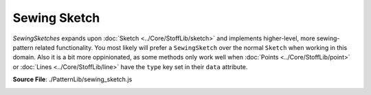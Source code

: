 Sewing Sketch
==============

`SewingSketches` expands upon :doc:`Sketch <../Core/StoffLib/sketch>` and implements higher-level, more sewing-pattern related functionality. 
You most likely will prefer a ``SewingSketch`` over the normal ``Sketch`` when working in this domain.
Also it is a bit more oppinionated, as some methods only work well when :doc:`Points <../Core/StoffLib/point>` or :doc:`Lines <../Core/StoffLib/line>`
have the ``type`` key set in their ``data`` attribute.

**Source File**: ./PatternLib/sewing_sketch.js

.. _init_stage:

.. js:class:: SewingSketch

   ``class SewingSketch extends Sketch``

   **Constructor**:

    .. js:function:: constructor()

   **Methods**:

    .. js:function:: order_by_endpoints(...lines)
        
            Takes in an array of lines and orders them by their endpoints.
            I.e. it returns an array with the same lines such that each consecutive have common endpoints.
    
            **Parameters**:
                - ...lines (*[]Line*)
    
            **Returns**:
                - *[]Line*
  
            **Throws**:
                - If lines don't form a connected segment
  
    .. js:function:: anchor(...objects)
        
            Adds in lines to connect all objects to one connected component. If none are given, it connects all objects.
            Usefull to move them together using component methods, while retaining their relative position.
            The lines will have data attributes:

            .. code-block:: javascript

             {
                 "__anchor": true
             }

            You can remove the anchors manually or by calling ``SewingSketch.remove_anchors()``.
    
            **Parameters**:
                - objects (*[](Line | Point | ConnectedComponent)*): The things to connect
    
            **Returns**:
                - this
            
    .. js:function:: remove_anchors()
        
            Removes all anchor lines introduced by ``this.anchor(...objects)``
    
            **Returns**:
                - this
  
    .. js:function:: cut(line, ...args)
        
            Cuts a sewing sketch at a given line or line array. That means it dublicates the line and one or both endpoints
            and sets the endpoints of the other lines connected to the original line accordingly.

            It has many possible signatures. So we first give what are all the internal arguments and then how the signature translates to these arguments:

            **Single cut line**

            - ``line : Line``: The line segment that should be cut at
            - ``fixed_pt : null | Point``: A point of the line segment that should stay fixed
            - ``grp1 : []Line``: The existing lines that should be attatched to the first cut component
            - ``grp2 : []Line``: The existing lines that should be attatched to the second cut component

            If ``fixed_pt = false`` we cut along ``line`` and attatch the ``grp1`` lines to the first component, the ``grp2`` lines to the second.
            We then return

            .. code-block:: javascript

             {
                 cut_parts: [
                     {
                         line: line2,
                         adjacent: grp1
                     },
                     {
                         line: line1,
                         adjacent: grp2
                     }
                 ]
             }

            If ``fixed_pt = true`` we also cut, but keep the components together at the fixed point and return 

            .. code-block:: javascript

             {
                 fixed_pt: fixed_pt,
                 cut_parts: [
                     {
                         line: line2,
                         adjacent: grp1
                     },
                     {
                         line: line1,
                         adjacent: grp2
                     }
                 ]
             }

            **Line array cut**

            [Planned, but currently not implemented]
    
            **Translation**

            The signatures are translated as follows:

            .. code-block:: javascript
            
             ([pt1 : Point, pt2 : Point], fixed_pt = null : null | Point, ...groups)
             /*
                `line`: The only line from pt1 to pt2. If there is none, then a straight line.
                `fixed_pt`:
                    `null` if fixed_pt is null
                    `fixed_pt` if fixed_pt is either pt1 or pt2
                    `pt1` is fixed_pt is true
                `grp1`, `grp2`:
                    See below, computed from ...groups
             */
            
             ([pt1 : Point, pt2 : Point], ...groups)
             /*
                `line`: The only line from pt1 to pt2. If there is none, then a straight line.
                `fixed_pt`: null
                `grp1`, `grp2`:
                    See below, computed from ...groups
             */
            
             (line : Line, fixed_pt = null : null | Point, ...groups)
             /*
                `line`: line
                `fixed_pt`:
                    `null` if fixed_pt is null
                    `fixed_pt` if fixed_pt is either pt1 or pt2
                    `line.p1` is fixed_pt is true
                `grp1`, `grp2`:
                    See below, computed from ..groups
             */
            
             (line : Line, ...groups)
             /*
                `line`: line
                `fixed_pt`: null
                `grp1`, `grp2`:
                    See below, computed from ..groups
             */

            The groups are given/computed as follows:

            .. code-block:: javascript

                ...groups = []
                // Same as ...groups = ["smart", "smart"]
                ...groups = [grp1 : Line | []Line]
                // Same as ...groups = [grp1, "smart"]
            
                ...groups = ["smart", "smart"]
                /* We assume that each non-fixed point has exactly 2 non-cut lines.
                   Both lines of each are expected to be connected to exactly one line of the other
                   with a line-path not including `line` itself.
                   (I.e. it has to be clear which lines should belong to the same cut part)
                */

                ...groups = [grp1 : Line | []Line, "smart"]
                /*
                    Everything that is not grp1 goes to grp2.
                */

                ...groups = [grp1 : Line | []Line, grp2 : Line | []Line]
                /*
                    All lines to non-fixed points that are neither in grp1 nor grp2 get deleted
                */


    .. js:function:: glue(ident1, ident2, data = {})
        
            Glues two lines of

            - different connected components
            - OR two lines of the same connected component, just that their common point is the only join between two parts of the component (Imagine two connected components and then make them have one point in common.)
    
            **Parameters**:
                - ident1 (*Line | [Point, Point] | [Line, Endpoint]*): Identification of first glue line
                - ident1 (*Line | [Point, Point] | [Line, Endpoint]*): Identification of second glue line
                - data (*object*): Set some keys to achieve further functionality, see below
    
            The different identifications will be converted to the form

            .. code-block:: javascript
            
             [Point, Point] => [Point, Point]
             Line => [Line.p1, Line.p2]
             [Line, Endpoint] => [Endpoint, Line.other_endpoint]
    
            We then glue the first point of each together and the second point of each together.

            Data can have the following arguments:

            .. code-block:: javascript

                data = {
                    points: "merge", // or:  "delete", "delete_both", callback
                    lines:  "delete" // or:  "keep", "merge", callback
                    anchors: "keep"  // or:  "delete"
                }
        
            The keys can be set to the following:

            #### data.points

            What to do with the one (or two) points to glue. The possible keys are

            - `callback`: A sketch data callback. It will be used for merging the points to glue.
            - `"merge"`: Sets the callback for merging to the `default_data_callback`
            - `"delete"`: Deletes all glue points (notably not the fixed point) see below to see what happens to the adjacent lines.
            - `"delete_both"`: Deletes all glue points (and, if existing, the fixed point) 
                
            #### data.lines, no points deleted

            When not points are deleted this is about what happens to the lines connecting the glue points. The possible options are:

            - `"delete"`: Delete all line between `p1` and `p2` as well as `q1` and `q2` respectively
            - `"keep"`: Keep all lines between the specified points
            - `callback`: Both `p1`, `p2` and `q1`, `q2` can have at most one Line between them. But at least one pair of them must have a line. The are merged using the callback.
            - `"merge"`: Glue the lines using the `default_data_callback`

            #### data.lines, some points deleted

            When some points are deleted this is about what happens to the lines adjacent to the glue points. We expact that each (deleted) glue point has at most two adjacent lines to it, other than the glue line.
            If there are two, they are merged using the callback. If there are one it just gets deleted.

            - `callback`: Both `p1`, `p2` and `q1`, `q2` can have at most one Line between them. But at least one pair of them must have a line. The are merged using the callback.
            - `<anything_else>`: Use `default_data_callback`

            #### data.anchors

            Whether to keep anchors after glueing. (It may interfier with deleting glue points when not.)

            - `"delete"`: Deletes all anchors
            - `"keep"`: Keeps all anchors
                        
            **Returns**

            Returns one of

            .. code-block:: javascript

                // Fixed
                {
                    glue_type: "with_fixed",
                    point: merged_pt,
                    fixed_point: fixed,

                    glue_line, // May be excluded if there is no glue line 

                    remove_points: false,
                    line_handling: "merge"
                }

                // Non Fixed
                {
                    glue_type: "without_fixed",
                    points: merged_pts,

                    glue_line, // May be excluded if there is no glue line 

                    remove_points: false,
                    line_handling: "merge"
                }
            
            **Notes**
            
            When using data callbacks, whenever two points (or, seperately, lines) are merged, then the same callback is used. Look at the docs for the callback to see how to figure out in the callback which particular things we merge.
            When gluing lines (without deleting points) the orientation of the first lines is used. When glueing with deleting points it is not really save to deduce which orientation the glues lines have, as this depends on the order how they are stored in the `sketch` object.
            You can use anchors (`SewingSketch.anchor(<>)`) to rotate the correct things along the main connected component when glueing.
    
    .. js:function:: oriented_component(el)
        
            Takes the lines of the connected component of an element and returns it in clockwise order.
    
            **Parameters**:
                - el (*Point | Line | ConnectedComponent*): The element whose component you want to look at
    
            **Returns**:
            
            .. code-block:: javascript
            
             { 
                lines: "Die Linien im Uhrzeigersinn", // Line[]
                points: "Die Punkte im Uhrzeigersinn", // Point[]
                        "startend mit dem Endpunkt der ersten Linie am weitesten vorne im Uhrzeigersinn"
                orientation: "Für jede Linie, ob p1 -> p2 im Uhrzeigersinn verläuft" // Boolean[]
             }
            
    .. js:function:: path_between_points(p1, p2, line = null)
        
            Give an array of line segments connecting the two points. Assumes there exists an unique direct one (at least when starting going down one specific line).
            Designed for cyclic connected components, as we currently expect each point along the path to have exactly two (one) outgoing lines. To be extended to "semi"-acyclic components.
    
            **Parameters**:
                - p1 (*Point*): The starting point
                - p2 (*Point*): The end point
                - line (*null | Line*): The direction to start searching for the other point.  
    
            **Returns**:
                - *[]Line*: The uniquely determined path between the points (with lines in order).
  
    .. js:function:: decompress_components()
        
            Spreads the connected components in a grid on the same sketch.

            **Returns**:
            
            this
            
    
    .. js:function:: remove_underscore_attributes(...attr)
        
            Removes ceratin keys from the data attributes. If ``attr`` is empty, remove all attributes starting with ``__``.
            Otherwise remove all attributes which are listed in ``attr``, perhaps after adding a ``__`` to a string in ``attr``.
    
            **Parameters**:
                - ...attr (*[]string*): The attributes to remove
    
            **Returns**:
            
            this
            
    .. js:function:: delete_with_underscore_attributes(...attr)
        
        Same as ``this.remove_underscore_attributes(...attr)`` except it deletes all lines/points with the key, instead of just remoing the key.

        **Parameters**:
            - ...attr (*[]string*): The attributes to consider

        **Returns**:
        
        this
    
    .. js:function:: unfold(along_line, callback = (_element, _type, _original) => {}, in_place = true)
        
            Unfolds the Sketch along a ceratin line.
    
            **Parameters**:
                - along_line (*[pt1, pt2] | Line*): The line to unfold along. (If points are given we expect at most one line between them.)
                - callback (*(element, type, original) => {}*): A callback executed after the unfolding on each Point and Line. `element` will become we specific Point or Line we use the callback on. `type = "mirror" | "mirror` tells you whether it is the mirrored version. `original` is the original element (in either case.)
                - in_place (*boolean*): Whether to unfold in this sketch or on a new sketch.

            **Returns**:
                - *SewingSketch*: This of the sketch we unfold upon
            
    
    .. js:function:: get_typed_line(type)
        
            Returns the (single) line of the sketch with ``Line.data.type == type``.
            Throws if there are more than one lines with that type.

            **Parameters**:
                - type (*string*)
    
            **Returns**:
                - *Line | null*: The line with the type
  
    .. js:function:: get_typed_lines(type)
        
            Returns all the lines of the sketch with ``Line.data.type == type``.
            The return array has additionally the methods from ``this._set_typed_line_point_array_methods()`` (see below) you can call on it.
            Throws if there are more than one lines with that type.

            **Parameters**:
                - type (*string*)
    
            **Returns**:
                - *[]Line*: All lines with that type
            
    .. js:function:: get_untyped_lines(type)
        
            Returns all the lines of the sketch without ``Line.data.type`` set.
            The return array has additionally the methods from ``this._set_typed_line_point_array_methods()`` (see below) you can call on it.
            Same as ``this.get_typed_lines("_")``.

            **Parameters**:
                - type (*string*)
    
            **Returns**:
                - *[]Line*: All lines without a type
  
    .. js:function:: get_typed_point(type)
        
            See ``this.get_typed_line(type)``:

            **Parameters**:
                - type (*string*)
    
            **Returns**:
                - *Point | null*
  
    .. js:function:: get_typed_points(type)
        
            See ``this.get_typed_lines(type)``

            **Parameters**:
                - type (*string*)
    
            **Returns**:
                - *[]Point*
            
    .. js:function:: get_untyped_points(type)
        
            See ``this.get_untyped_points(type)``

            **Parameters**:
                - type (*string*)
    
            **Returns**:
                - *[]Point*
  
    
    .. js:function:: get_points_between_lines(check1, check2)

            Goes through all points and pairs lines adjacent at that point. 
            If one satisfies ``check1`` and the other ``check2``, the point is added to a list to be returned.
            The return array has additionally the methods from ``this._set_typed_line_point_array_methods()``, see below.

            A *string* check will compare the lines ``data.type`` against that string.
            A *Line* check will look for equality.
            A *function* is expected to give a boolean whether the line satisfies the check.
            *null* just allows any line

            **Parameters**:
                - check1 (*string|Line|(Line)=>Boolean|null*): The check on the first line
                - check2 (*string|Line|(Line)=>Boolean|null*): The check on the second line
    
            **Returns**:
                - *[]Point*: Points between two lines meeting the criteria
            
    .. js:function:: get_point_between_lines(check1, check2)
        
            Similar to ``this.get_points_between_lines(check1, check2)``. 
            If two points are found that meet the criteria we throw an error. (todo)
    
            **Parameters**:
                - check1 (*string|Line|(Line)=>Boolean|null*): The check on the first line
                - check2 (*string|Line|(Line)=>Boolean|null*): The check on the second line
    
            **Returns**:
                - *Point | null*
            
    
    .. js:function:: get_line_between_points(check1, check2)
        
            Same as ``this.get_points_between_lines(check1, check2)`` except it looks at lines with the endpoints satisfying the checks.
            (This is independed of whether ``line.p1`` or ``line.p2`` passes the first check.)

            **Parameters**:
                - check1 (*string|Point|(Point)=>Boolean|null*): The check on the first point
                - check2 (*string|Point|(Point)=>Boolean|null*): The check on the other point
    
            **Returns**:
                - *[]Line*: Lines between two points meeting the criteria
    
    .. js:function:: get_line_between_points(check1, check2)
        
            Same as ``this.get_point_between_lines(check1, check2)`` except it looks at lines with the endpoints satisfying the checks.

            **Parameters**:
                - check1 (*string|Point|(Point)=>Boolean|null*): The check on the first point
                - check2 (*string|Point|(Point)=>Boolean|null*): The check on the other point
    
            **Returns**:
                - *Line | null*: Line between two points meeting the criteria
            
    
    .. js:function:: get_adjacent_lines(pt, check = null)
        
            Get all adjacent lines to the point satisfying the check (see ``this.get_points_between_lines(check1, check2)``).
    
            **Parameters**:
                - pt (*Point*)
                - check (*string|Line|(Line)=>Boolean|null*):
    
            **Returns**:
                - *[]Line*: Adjacent lines meeting the criteria
            
    .. js:function:: get_adjacent_line(pt, check = null)
        
            Similar to ``this.get_adjacent_lines(pt, check)``. 
            If two points are found that meet the criteria we throw an error. (todo)
    
            **Parameters**:
                - pt (*Point*)
                - check (*string|Line|(Line)=>Boolean|null*):
    
            **Returns**:
                - *Line | null*: The adjacent line meeting the criteria
        
    .. js:function:: _set_typed_line_point_array_methods(arr)
        
            Sets the following method on the array:

            .. code-block:: javascript

             arr.set_type = (t) => {
                 arr.forEach(x => x.data.type = t);
                 return arr;
             };
             arr.set_data = (data) => {
                 arr.forEach(x => {
                     if (typeof data == "function") {
                         const r = data(x);
                         if (r) x.data = r;
                     } else {
                         x.data = dublicate_data(data);
                     }
                 });
                 return arr;
             };
    
            **Parameters**:
                - arr (*[](Line|Point)*): The array to modify
    
            **Returns**:
                - arr
        